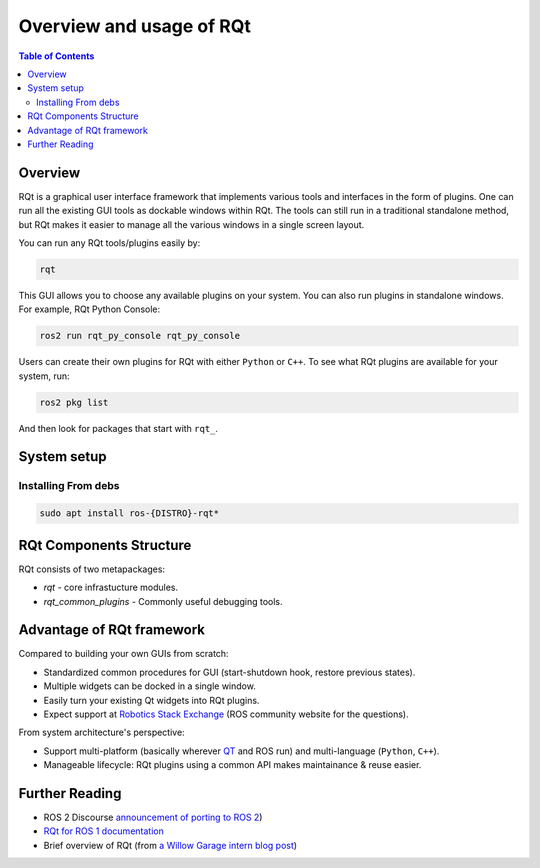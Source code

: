 .. redirect-from::

   RQt-Overview-Usage
   Tutorials/RQt-Overview-Usage
   Concepts/About-RQt

Overview and usage of RQt
=========================

.. contents:: Table of Contents
   :local:

Overview
--------

RQt is a graphical user interface framework that implements various tools and interfaces in the form of plugins.
One can run all the existing GUI tools as dockable windows within RQt.
The tools can still run in a traditional standalone method, but RQt makes it easier to manage all the various windows in a single screen layout.

You can run any RQt tools/plugins easily by:

.. code-block:: bash

   rqt

This GUI allows you to choose any available plugins on your system.
You can also run plugins in standalone windows.
For example, RQt Python Console:

.. code-block:: bash

   ros2 run rqt_py_console rqt_py_console

Users can create their own plugins for RQt with either ``Python`` or ``C++``.
To see what RQt plugins are available for your system, run:

.. code-block:: bash

   ros2 pkg list

And then look for packages that start with ``rqt_``.

System setup
------------

Installing From debs
^^^^^^^^^^^^^^^^^^^^

.. code-block:: bash

   sudo apt install ros-{DISTRO}-rqt*


RQt Components Structure
------------------------

RQt consists of two metapackages:

* *rqt* - core infrastucture modules.
* *rqt_common_plugins* - Commonly useful debugging tools.

Advantage of RQt framework
--------------------------

Compared to building your own GUIs from scratch:

* Standardized common procedures for GUI (start-shutdown hook, restore previous states).
* Multiple widgets can be docked in a single window.
* Easily turn your existing Qt widgets into RQt plugins.
* Expect support at `Robotics Stack Exchange <https://robotics.stackexchange.com/>`__ (ROS community website for the questions).

From system architecture's perspective:

* Support multi-platform (basically wherever `QT <http://qt-project.org/>`__ and ROS run) and multi-language (``Python``, ``C++``).
* Manageable lifecycle: RQt plugins using a common API makes maintainance & reuse easier.


Further Reading
---------------

* ROS 2 Discourse `announcement of porting to ROS 2 <https://discourse.ros.org/t/rqt-in-ros2/6428>`__)
* `RQt for ROS 1 documentation <https://wiki.ros.org/rqt>`__
* Brief overview of RQt (from `a Willow Garage intern blog post <http://web.archive.org/web/20130518142837/http://www.willowgarage.com/blog/2012/10/21/ros-gui>`__)

  .. raw:: html

     <iframe width="560" height="315" src="https://www.youtube-nocookie.com/embed/CyP9wHu2PpY" frameborder="0" allow="accelerometer; autoplay; encrypted-media; gyroscope; picture-in-picture" allowfullscreen></iframe>
